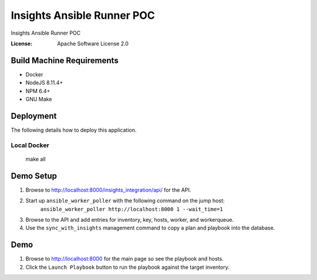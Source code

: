 Insights Ansible Runner POC
===========================

Insights Ansible Runner POC

.. image:: https://img.shields.io/badge/built%20with-Cookiecutter%20Django-ff69b4.svg
     :target: https://github.com/pydanny/cookiecutter-django/
     :alt: Built with Cookiecutter Django


:License: Apache Software License 2.0

Build Machine Requirements
--------------------------

* Docker
* NodeJS 8.11.4+
* NPM 6.4+
* GNU Make


Deployment
----------

The following details how to deploy this application.


Local Docker
^^^^^^^^^^^^

    make all


Demo Setup
----------

#. Browse to http://localhost:8000/insights_integration/api/ for the API.

#. Start up ``ansible_worker_poller`` with the following command on the jump host:
     ``ansible_worker_poller http://localhost:8000 1 --wait_time=1``
#. Browse to the API and add entries for inventory, key, hosts, worker, and workerqueue.
#. Use the ``sync_with_insights`` management command to copy a plan and playbook into the database.


Demo
----

#. Browse to http://localhost:8000 for the main page so see the playbook and hosts.
#. Click the ``Launch Playbook`` button to run the playbook against the target inventory.
